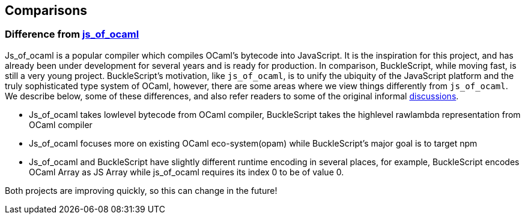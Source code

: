 ## Comparisons

### Difference from https://github.com/ocsigen/js_of_ocaml[js_of_ocaml]

Js_of_ocaml is a popular compiler which compiles OCaml's bytecode into JavaScript. It is the
inspiration for this project, and has already been under development for
several years and is ready for production. In comparison, BuckleScript,
while moving fast, is still a very young project. BuckleScript's
motivation, like `js_of_ocaml`, is to unify the ubiquity of the
JavaScript platform and the truly sophisticated type system of OCaml,
however, there are some areas where we view things differently from
`js_of_ocaml`. We describe below, some of these differences, and also
refer readers to some of the original informal
https://github.com/ocsigen/js_of_ocaml/issues/338[discussions].

* Js_of_ocaml takes lowlevel bytecode from OCaml compiler, BuckleScript
takes the highlevel rawlambda representation from OCaml compiler
* Js_of_ocaml focuses more on existing OCaml eco-system(opam) while
BuckleScript's major goal is to target npm
* Js_of_ocaml and BuckleScript have slightly different runtime encoding
in several places, for example, BuckleScript encodes OCaml Array as JS
Array while js_of_ocaml requires its index 0 to be of value 0.

Both projects are improving quickly, so this can change in the future!
